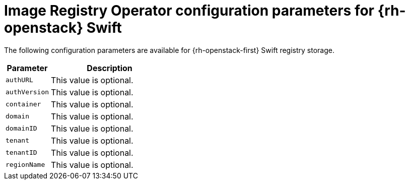 // Module included in the following assemblies:
//
// * registry/configuring_registry_storage/configuring-registry-storage-openstack-user-infrastructure.adoc

[id="registry-operator-configuration-resource-overview-openstack-swift_{context}"]
= Image Registry Operator configuration parameters for {rh-openstack} Swift

[role="_abstract"]
The following configuration parameters are available for {rh-openstack-first} Swift
registry storage.

[cols="3a,8a",options="header"]
|===
|Parameter |Description

|`authURL`
|This value is optional.

|`authVersion`
|This value is optional.

|`container`
|This value is optional.

|`domain`
|This value is optional.

|`domainID`
|This value is optional.

|`tenant`
|This value is optional.

|`tenantID`
|This value is optional.

|`regionName`
|This value is optional.

|===
